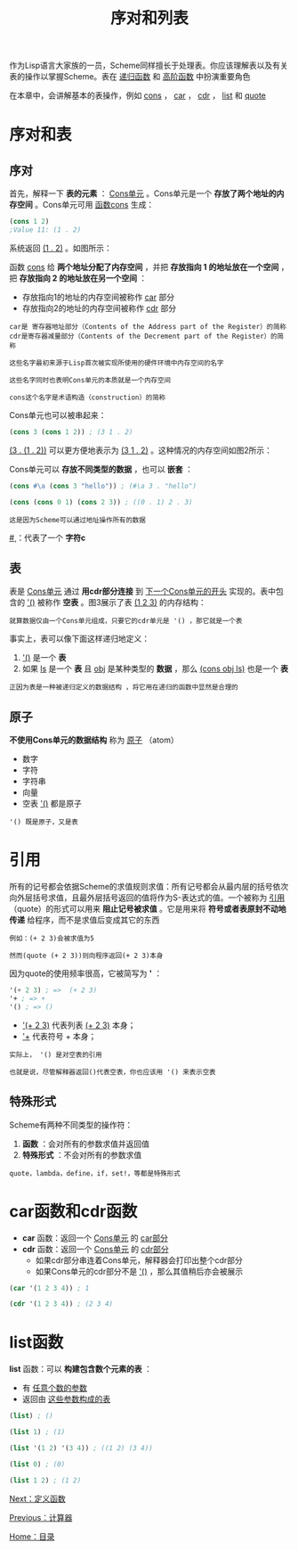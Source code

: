 #+TITLE: 序对和列表
#+HTML_HEAD: <link rel="stylesheet" type="text/css" href="css/main.css" />
#+HTML_LINK_UP: calculator.html   
#+HTML_LINK_HOME: slt.html
#+OPTIONS: num:nil timestamp:nil

作为Lisp语言大家族的一员，Scheme同样擅长于处理表。你应该理解表以及有关表的操作以掌握Scheme。表在 _递归函数_ 和 _高阶函数_ 中扮演重要角色

在本章中，会讲解基本的表操作，例如 _cons_ ， _car_ ， _cdr_ ， _list_ 和 _quote_ 
* 序对和表
** 序对
   首先，解释一下 *表的元素* ： _Cons单元_ 。Cons单元是一个 *存放了两个地址的内存空间* 。Cons单元可用 _函数cons_ 生成：

   #+BEGIN_SRC scheme
  (cons 1 2)
  ;Value 11: (1 . 2)
   #+END_SRC

   系统返回 _(1 . 2)_ 。如图所示：
   #+ATTR_HTML: image :width 30% 
   [[file:pic/cons2.png]] 

   函数 _cons_ 给 *两个地址分配了内存空间* ，并把 *存放指向 1 的地址放在一个空间* ，把 *存放指向 2 的地址放在另一个空间* ：
   + 存放指向1的地址的内存空间被称作 _car_ 部分
   + 存放指向2的地址的内存空间被称作 _cdr_ 部分

   #+BEGIN_EXAMPLE
     car是 寄存器地址部分（Contents of the Address part of the Register）的简称
     cdr是寄存器减量部分（Contents of the Decrement part of the Register）的简称

     这些名字最初来源于Lisp首次被实现所使用的硬件环境中内存空间的名字

     这些名字同时也表明Cons单元的本质就是一个内存空间

     cons这个名字是术语构造（construction）的简称
   #+END_EXAMPLE

   Cons单元也可以被串起来：
   #+BEGIN_SRC scheme
  (cons 3 (cons 1 2)) ; (3 1 . 2)
   #+END_SRC
   _(3 . (1 . 2))_ 可以更方便地表示为 _(3 1 . 2)_ 。这种情况的内存空间如图2所示：
   #+ATTR_HTML: image :width 30% 
   [[file:pic/conss2.png]] 

   Cons单元可以 *存放不同类型的数据* ，也可以 *嵌套* ：

   #+BEGIN_SRC scheme
  (cons #\a (cons 3 "hello")) ; (#\a 3 . "hello")

  (cons (cons 0 1) (cons 2 3)) ; ((0 . 1) 2 . 3)
   #+END_SRC

   #+BEGIN_EXAMPLE
     这是因为Scheme可以通过地址操作所有的数据
   #+END_EXAMPLE

   _#\c_ ：代表了一个 *字符c*
** 表
   表是 _Cons单元_ 通过 *用cdr部分连接* 到 _下一个Cons单元的开头_ 实现的。表中包含的 _'()_ 被称作 *空表* 。图3展示了表 _(1 2 3)_ 的内存结构：

   #+ATTR_HTML: image :width 30% 
   [[file:pic/list2.png]] 

   #+BEGIN_EXAMPLE
     就算数据仅由一个Cons单元组成，只要它的cdr单元是 '() ，那它就是一个表
   #+END_EXAMPLE

   事实上，表可以像下面这样递归地定义：
   1. _'()_ 是一个 *表* 
   2. 如果 _ls_ 是一个 *表* 且 _obj_ 是某种类型的 *数据* ，那么 _(cons obj ls)_ 也是一个 *表*  

   #+BEGIN_EXAMPLE
     正因为表是一种被递归定义的数据结构 ，将它用在递归的函数中显然是合理的
   #+END_EXAMPLE
** 原子
   *不使用Cons单元的数据结构* 称为 _原子_ （atom）
   + 数字
   + 字符
   + 字符串
   + 向量
   + 空表 _'()_ 都是原子
   #+BEGIN_EXAMPLE
     '() 既是原子，又是表
   #+END_EXAMPLE
* 引用
  所有的记号都会依据Scheme的求值规则求值：所有记号都会从最内层的括号依次向外层括号求值，且最外层括号返回的值将作为S-表达式的值。一个被称为 _引用_ （quote）的形式可以用来 *阻止记号被求值* 。它是用来将 *符号或者表原封不动地传递* 给程序，而不是求值后变成其它的东西

  #+BEGIN_EXAMPLE
    例如：(+ 2 3)会被求值为5

    然而(quote (+ 2 3))则向程序返回(+ 2 3)本身
  #+END_EXAMPLE

  因为quote的使用频率很高，它被简写为 *'* ：
  #+BEGIN_SRC scheme
  '(+ 2 3) ; =>  (+ 2 3)
  '+ ; => + 
  '() ; => () 
  #+END_SRC

  + _'(+ 2 3)_  代表列表 _(+ 2 3)_ 本身；
  + _'+_ 代表符号 + 本身；

  #+BEGIN_EXAMPLE
    实际上， '() 是对空表的引用

    也就是说，尽管解释器返回()代表空表，你也应该用 '() 来表示空表
  #+END_EXAMPLE
** 特殊形式
   Scheme有两种不同类型的操作符：
   1. *函数* ：会对所有的参数求值并返回值
   2. *特殊形式* ：不会对所有的参数求值
   #+BEGIN_EXAMPLE
     quote，lambda，define，if，set!，等都是特殊形式
   #+END_EXAMPLE
* car函数和cdr函数
  + *car* 函数：返回一个 _Cons单元_ 的 _car部分_
  + *cdr* 函数：返回一个 _Cons单元_ 的 _cdr部分_ 
    + 如果cdr部分串连着Cons单元，解释器会打印出整个cdr部分
    + 如果Cons单元的cdr部分不是 _'()_ ，那么其值稍后亦会被展示

  #+BEGIN_SRC scheme
  (car '(1 2 3 4)) ; 1

  (cdr '(1 2 3 4)) ; (2 3 4) 
  #+END_SRC
* list函数 
  *list* 函数：可以 *构建包含数个元素的表* ：
  + 有 _任意个数的参数_ 
  + 返回由 _这些参数构成的表_ 

  #+BEGIN_SRC scheme
  (list) ; ()

  (list 1) ; (1)

  (list '(1 2) '(3 4)) ; ((1 2) (3 4))

  (list 0) ; (0)

  (list 1 2) ; (1 2) 
  #+END_SRC

  [[file:function.org][Next：定义函数]]

  [[file:calculator.org][Previous：计算器]]

  [[file:slt.org][Home：目录]]
